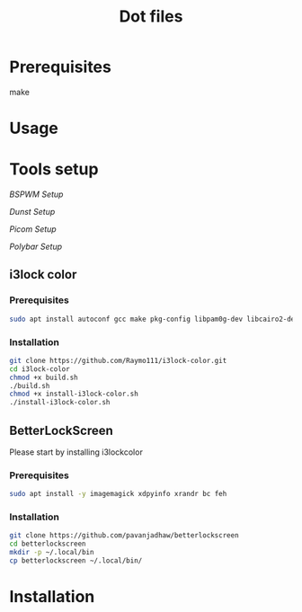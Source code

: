 #+TITLE: Dot files
* Prerequisites
    make
* Usage
* Tools setup
[[bspwm/.config/bspwm/README.org][BSPWM Setup]]

[[dunst/.config/dunst/README.org][Dunst Setup]]

[[picom/.config/picom/README.org][Picom Setup]]

[[polybar/.config/polybar/README.org][Polybar Setup]]

** i3lock color
*** Prerequisites
    #+BEGIN_SRC bash
    sudo apt install autoconf gcc make pkg-config libpam0g-dev libcairo2-dev libfontconfig1-dev libxcb-composite0-dev libev-dev libx11-xcb-dev libxcb-xkb-dev libxcb-xinerama0-dev libxcb-randr0-dev libxcb-image0-dev libxcb-util-dev libxcb-xrm-dev libxkbcommon-dev libxkbcommon-x11-dev libjpeg-dev
    #+END_SRC
*** Installation
  #+BEGIN_SRC bash
  git clone https://github.com/Raymo111/i3lock-color.git
  cd i3lock-color
  chmod +x build.sh
  ./build.sh
  chmod +x install-i3lock-color.sh
  ./install-i3lock-color.sh
  #+END_SRC
** BetterLockScreen
Please start by installing i3lockcolor
*** Prerequisites
 #+BEGIN_SRC bash
 sudo apt install -y imagemagick xdpyinfo xrandr bc feh
 #+END_SRC
*** Installation
 #+BEGIN_SRC bash
 git clone https://github.com/pavanjadhaw/betterlockscreen
 cd betterlockscreen
 mkdir -p ~/.local/bin
 cp betterlockscreen ~/.local/bin/
 #+END_SRC
* Installation
